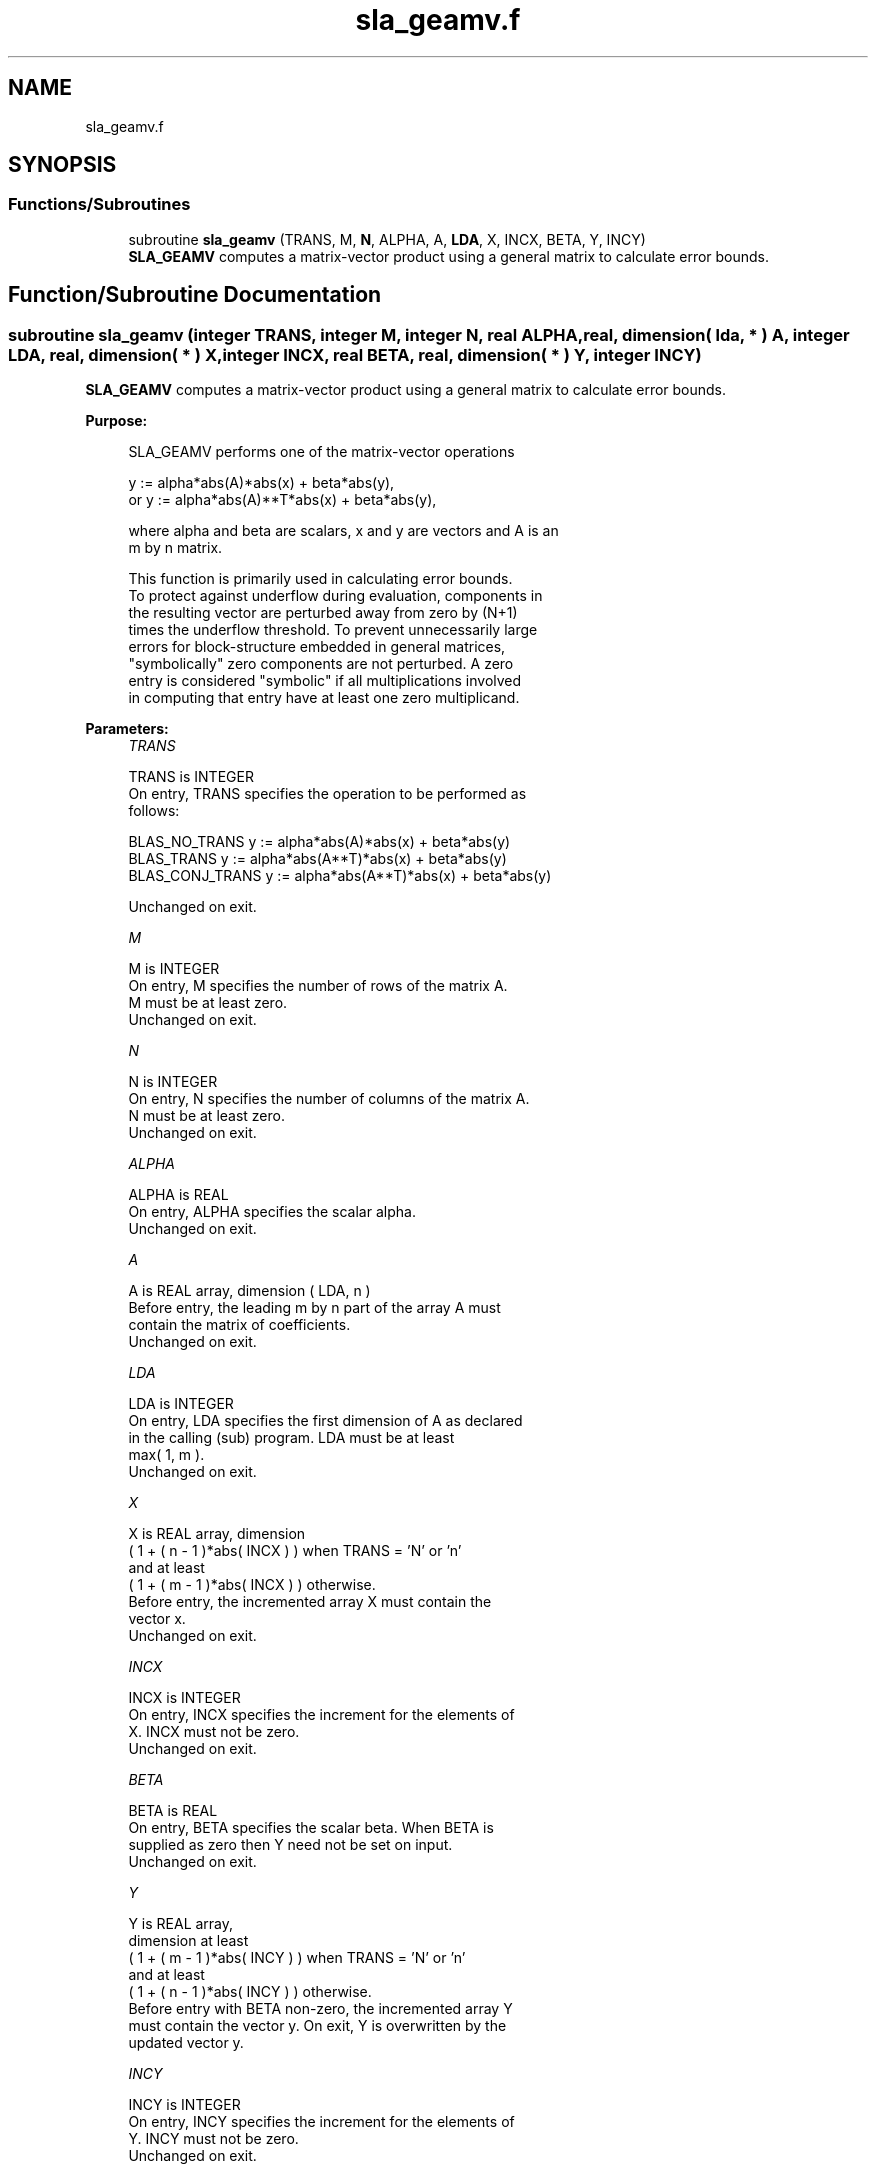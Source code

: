 .TH "sla_geamv.f" 3 "Tue Nov 14 2017" "Version 3.8.0" "LAPACK" \" -*- nroff -*-
.ad l
.nh
.SH NAME
sla_geamv.f
.SH SYNOPSIS
.br
.PP
.SS "Functions/Subroutines"

.in +1c
.ti -1c
.RI "subroutine \fBsla_geamv\fP (TRANS, M, \fBN\fP, ALPHA, A, \fBLDA\fP, X, INCX, BETA, Y, INCY)"
.br
.RI "\fBSLA_GEAMV\fP computes a matrix-vector product using a general matrix to calculate error bounds\&. "
.in -1c
.SH "Function/Subroutine Documentation"
.PP 
.SS "subroutine sla_geamv (integer TRANS, integer M, integer N, real ALPHA, real, dimension( lda, * ) A, integer LDA, real, dimension( * ) X, integer INCX, real BETA, real, dimension( * ) Y, integer INCY)"

.PP
\fBSLA_GEAMV\fP computes a matrix-vector product using a general matrix to calculate error bounds\&.  
.PP
\fBPurpose: \fP
.RS 4

.PP
.nf
 SLA_GEAMV  performs one of the matrix-vector operations

         y := alpha*abs(A)*abs(x) + beta*abs(y),
    or   y := alpha*abs(A)**T*abs(x) + beta*abs(y),

 where alpha and beta are scalars, x and y are vectors and A is an
 m by n matrix.

 This function is primarily used in calculating error bounds.
 To protect against underflow during evaluation, components in
 the resulting vector are perturbed away from zero by (N+1)
 times the underflow threshold.  To prevent unnecessarily large
 errors for block-structure embedded in general matrices,
 "symbolically" zero components are not perturbed.  A zero
 entry is considered "symbolic" if all multiplications involved
 in computing that entry have at least one zero multiplicand.
.fi
.PP
 
.RE
.PP
\fBParameters:\fP
.RS 4
\fITRANS\fP 
.PP
.nf
          TRANS is INTEGER
           On entry, TRANS specifies the operation to be performed as
           follows:

             BLAS_NO_TRANS      y := alpha*abs(A)*abs(x) + beta*abs(y)
             BLAS_TRANS         y := alpha*abs(A**T)*abs(x) + beta*abs(y)
             BLAS_CONJ_TRANS    y := alpha*abs(A**T)*abs(x) + beta*abs(y)

           Unchanged on exit.
.fi
.PP
.br
\fIM\fP 
.PP
.nf
          M is INTEGER
           On entry, M specifies the number of rows of the matrix A.
           M must be at least zero.
           Unchanged on exit.
.fi
.PP
.br
\fIN\fP 
.PP
.nf
          N is INTEGER
           On entry, N specifies the number of columns of the matrix A.
           N must be at least zero.
           Unchanged on exit.
.fi
.PP
.br
\fIALPHA\fP 
.PP
.nf
          ALPHA is REAL
           On entry, ALPHA specifies the scalar alpha.
           Unchanged on exit.
.fi
.PP
.br
\fIA\fP 
.PP
.nf
          A is REAL array, dimension ( LDA, n )
           Before entry, the leading m by n part of the array A must
           contain the matrix of coefficients.
           Unchanged on exit.
.fi
.PP
.br
\fILDA\fP 
.PP
.nf
          LDA is INTEGER
           On entry, LDA specifies the first dimension of A as declared
           in the calling (sub) program. LDA must be at least
           max( 1, m ).
           Unchanged on exit.
.fi
.PP
.br
\fIX\fP 
.PP
.nf
          X is REAL array, dimension
           ( 1 + ( n - 1 )*abs( INCX ) ) when TRANS = 'N' or 'n'
           and at least
           ( 1 + ( m - 1 )*abs( INCX ) ) otherwise.
           Before entry, the incremented array X must contain the
           vector x.
           Unchanged on exit.
.fi
.PP
.br
\fIINCX\fP 
.PP
.nf
          INCX is INTEGER
           On entry, INCX specifies the increment for the elements of
           X. INCX must not be zero.
           Unchanged on exit.
.fi
.PP
.br
\fIBETA\fP 
.PP
.nf
          BETA is REAL
           On entry, BETA specifies the scalar beta. When BETA is
           supplied as zero then Y need not be set on input.
           Unchanged on exit.
.fi
.PP
.br
\fIY\fP 
.PP
.nf
          Y is REAL array,
           dimension at least
           ( 1 + ( m - 1 )*abs( INCY ) ) when TRANS = 'N' or 'n'
           and at least
           ( 1 + ( n - 1 )*abs( INCY ) ) otherwise.
           Before entry with BETA non-zero, the incremented array Y
           must contain the vector y. On exit, Y is overwritten by the
           updated vector y.
.fi
.PP
.br
\fIINCY\fP 
.PP
.nf
          INCY is INTEGER
           On entry, INCY specifies the increment for the elements of
           Y. INCY must not be zero.
           Unchanged on exit.

  Level 2 Blas routine.
.fi
.PP
 
.RE
.PP
\fBAuthor:\fP
.RS 4
Univ\&. of Tennessee 
.PP
Univ\&. of California Berkeley 
.PP
Univ\&. of Colorado Denver 
.PP
NAG Ltd\&. 
.RE
.PP
\fBDate:\fP
.RS 4
June 2017 
.RE
.PP

.PP
Definition at line 176 of file sla_geamv\&.f\&.
.SH "Author"
.PP 
Generated automatically by Doxygen for LAPACK from the source code\&.
